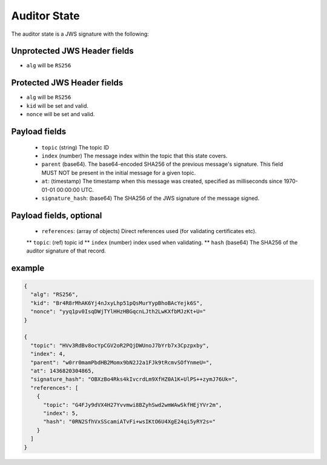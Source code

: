 Auditor State
-------------

The auditor state is a JWS signature with the following:

Unprotected JWS Header fields
~~~~~~~~~~~~~~~~~~~~~~~~~~~~~

* ``alg`` will be ``RS256``

Protected JWS Header fields
~~~~~~~~~~~~~~~~~~~~~~~~~~~

* ``alg`` will be ``RS256``
* ``kid`` will be set and valid.
* ``nonce`` will be set and valid.

Payload fields
~~~~~~~~~~~~~~

 * ``topic`` (string) The topic ID
 * ``index`` (number) The message index within the topic that this state covers.
 * ``parent`` (base64). The base64-encoded SHA256 of the previous message's
   signature. This field MUST NOT be present in the initial message for a given
   topic.
 * ``at``: (timestamp) The timestamp when this message was created, specified
   as milliseconds since 1970-01-01 00:00:00 UTC.
 * ``signature_hash``: (base64) The SHA256 of the JWS signature of the message signed.

Payload fields, optional
~~~~~~~~~~~~~~~~~~~~~~~~
 * ``references``: (array of objects) Direct references used (for validating certificates etc).
 ** ``topic``: (ref) topic id
 ** ``index`` (number) index used when validating.
 ** ``hash`` (base64) The SHA256 of the auditor signature of that record.

example
~~~~~~~

.. code-block:: json

    {
      "alg": "RS256",
      "kid": "Br4R8rMhAK6Yj4nJxyLhp51pQsMurYypBhoBAcYejk6S",
      "nonce": "yyq1pv0IsqDWjTYlHHzHBGqcnLJth2LwKXfbMJzKt+U="
    }

    {
      "topic": "HVv3RdBv8ocYpCGV2oR2PQjDWUnoJ7bYrb7x3Cpzpxby",
      "index": 4,
      "parent": "w0rr0mamPbdHB2Momx9bN2J2a1FJk9tRcmvSOfYnmeU=",
      "at": 1436820304865,
      "signature_hash": "OBXzBo4Rks4kIvcrdLm9XfHZ0A1K+UlPS++zymJ76Uk=",
      "references": [
        {
          "topic": "G4FJy9dVX4H27Yvvmwi8BZyhSwd2wmWAwSkfHEjYVr2m",
          "index": 5,
          "hash": "0RN2SfhVxSScamiATvFi+wsIKtO6U4XgE24qi5yRY2s="
        }
      ]
    }
